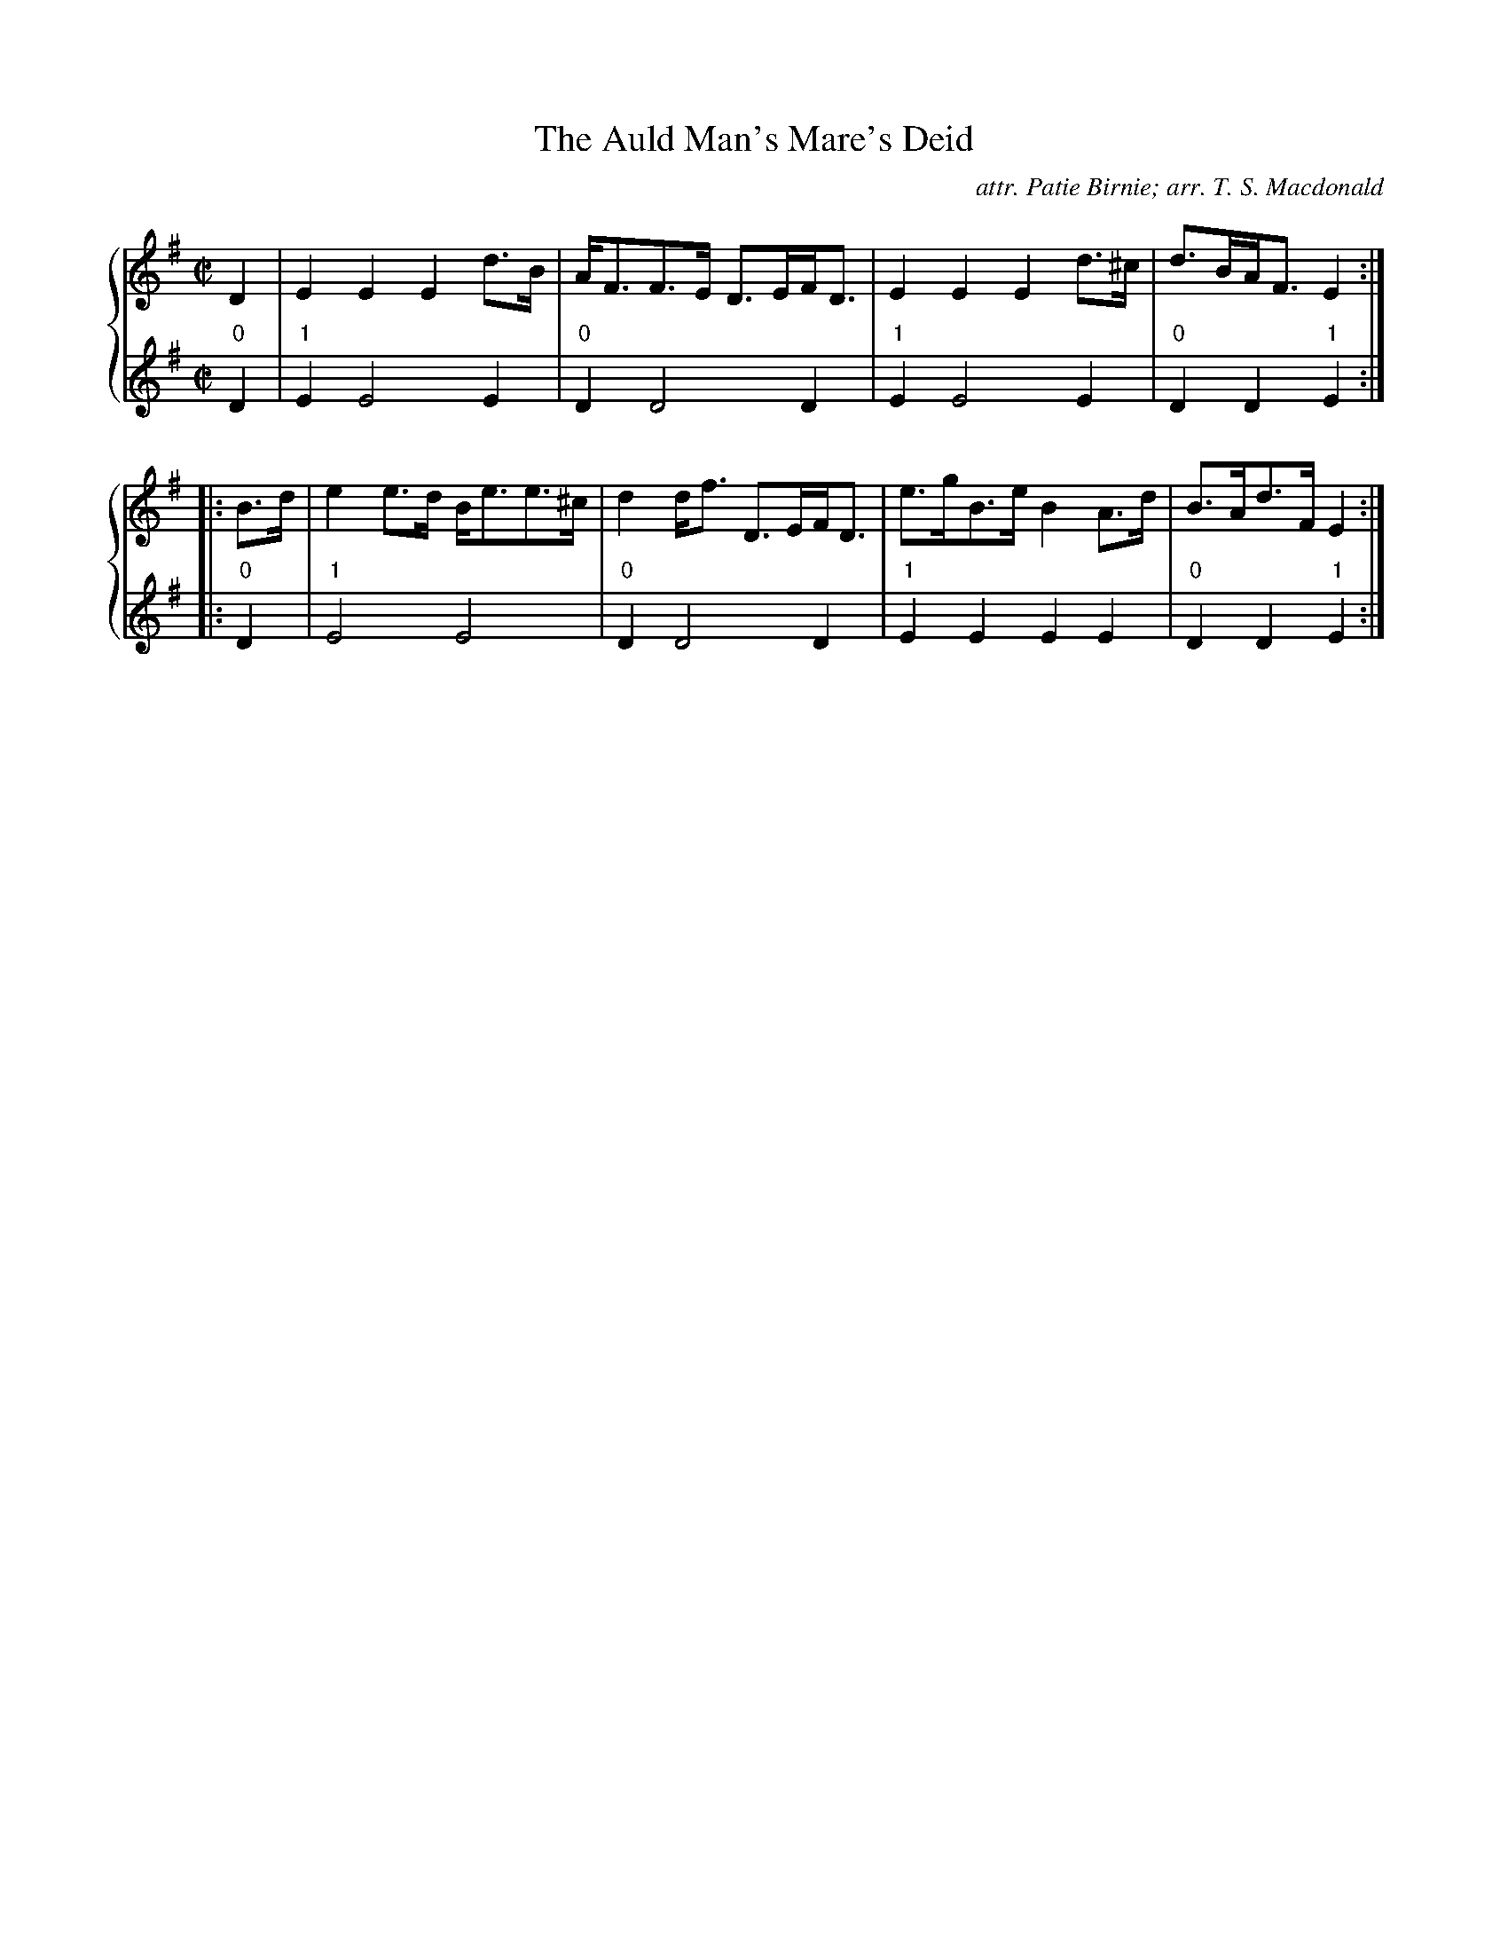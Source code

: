 X:1
T: The Auld Man's Mare's Deid
C: attr. Patie Birnie; arr. T. S. Macdonald
L: 1/8
M: C|
K: Em
%%staves { 1 2 }
V:1
D2 | E2 E2 E2 d>B | A<FF>E D>EF<D | E2 E2 E2 d>^c | d>BA<F E2 :|
|: B>d | e2 e>d B<ee>^c | d2 d<f D>EF<D | e>gB>e B2 A>d | B>Ad>F E2 :|
V:2
L:1/4
"0"D | "1"E E2 E | "0"D D2 D | "1"E E2 E | "0"D D "1"E :|
|: "0"D | "1"E2 E2 | "0"D D2 D | "1"E E E E | "0"D D "1"E :|
